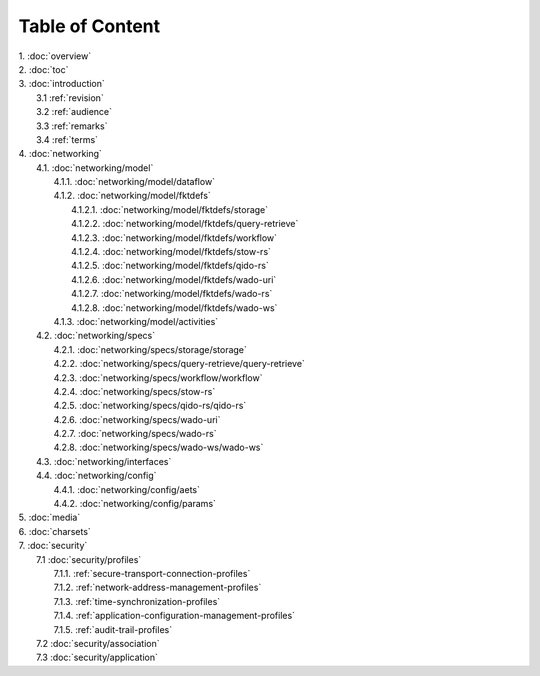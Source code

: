 Table of Content
****************

| 1. :doc:`overview`
| 2. :doc:`toc`
| 3. :doc:`introduction`
|   3.1 :ref:`revision`
|   3.2 :ref:`audience`
|   3.3 :ref:`remarks`
|   3.4 :ref:`terms`
| 4. :doc:`networking`
|   4.1. :doc:`networking/model`
|     4.1.1. :doc:`networking/model/dataflow`
|     4.1.2. :doc:`networking/model/fktdefs`
|       4.1.2.1. :doc:`networking/model/fktdefs/storage`
|       4.1.2.2. :doc:`networking/model/fktdefs/query-retrieve`
|       4.1.2.3. :doc:`networking/model/fktdefs/workflow`
|       4.1.2.4. :doc:`networking/model/fktdefs/stow-rs`
|       4.1.2.5. :doc:`networking/model/fktdefs/qido-rs`
|       4.1.2.6. :doc:`networking/model/fktdefs/wado-uri`
|       4.1.2.7. :doc:`networking/model/fktdefs/wado-rs`
|       4.1.2.8. :doc:`networking/model/fktdefs/wado-ws`
|     4.1.3. :doc:`networking/model/activities`
|   4.2. :doc:`networking/specs`
|     4.2.1. :doc:`networking/specs/storage/storage`
|     4.2.2. :doc:`networking/specs/query-retrieve/query-retrieve`
|     4.2.3. :doc:`networking/specs/workflow/workflow`
|     4.2.4. :doc:`networking/specs/stow-rs`
|     4.2.5. :doc:`networking/specs/qido-rs/qido-rs`
|     4.2.6. :doc:`networking/specs/wado-uri`
|     4.2.7. :doc:`networking/specs/wado-rs`
|     4.2.8. :doc:`networking/specs/wado-ws/wado-ws`
|   4.3. :doc:`networking/interfaces`
|   4.4. :doc:`networking/config`
|     4.4.1. :doc:`networking/config/aets`
|     4.4.2. :doc:`networking/config/params`
| 5. :doc:`media`
| 6. :doc:`charsets`
| 7. :doc:`security`
|   7.1 :doc:`security/profiles`
|     7.1.1. :ref:`secure-transport-connection-profiles`
|     7.1.2. :ref:`network-address-management-profiles`
|     7.1.3. :ref:`time-synchronization-profiles`
|     7.1.4. :ref:`application-configuration-management-profiles`
|     7.1.5. :ref:`audit-trail-profiles`
|   7.2 :doc:`security/association`
|   7.3 :doc:`security/application`
